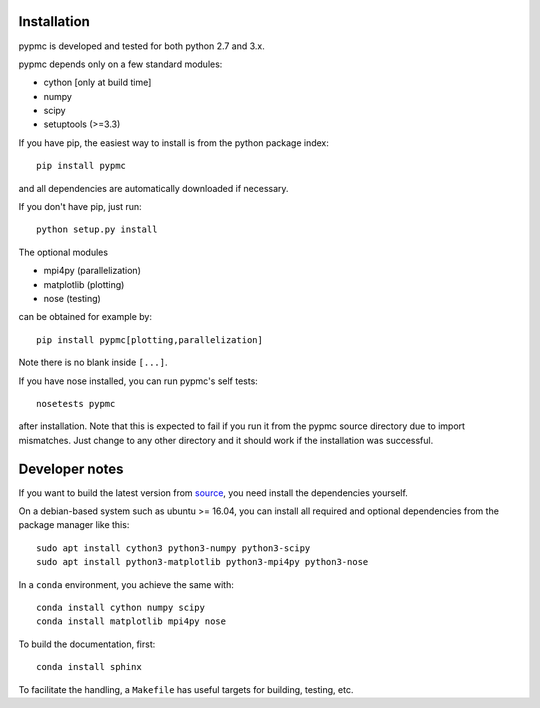 Installation
------------

pypmc is developed and tested for both python 2.7 and 3.x.

pypmc depends only on a few standard modules:

* cython [only at build time]
* numpy
* scipy
* setuptools (>=3.3)

If you have pip, the easiest way to install is from the python package
index::

   pip install pypmc

and all dependencies are automatically downloaded if necessary.

If you don't have pip, just run::

   python setup.py install

The optional modules

* mpi4py (parallelization)
* matplotlib (plotting)
* nose (testing)

can be obtained for example by::

  pip install pypmc[plotting,parallelization]

Note there is no blank inside ``[...]``.

If you have nose installed, you can run pypmc's self tests::

  nosetests pypmc

after installation. Note that this is expected to fail if you run it from the
pypmc source directory due to import mismatches. Just change to any other directory
and it should work if the installation was successful.

Developer notes
---------------

If you want to build the latest version from `source
<https://github.com/pypmc/pypmc/>`_, you need install the dependencies
yourself.

On a debian-based system such as ubuntu >= 16.04, you can install all required
and optional dependencies from the package manager like this::

  sudo apt install cython3 python3-numpy python3-scipy
  sudo apt install python3-matplotlib python3-mpi4py python3-nose

In a ``conda`` environment, you achieve the same with::

  conda install cython numpy scipy
  conda install matplotlib mpi4py nose

To build the documentation, first::

  conda install sphinx

To facilitate the handling, a ``Makefile`` has useful targets for building, testing, etc.
